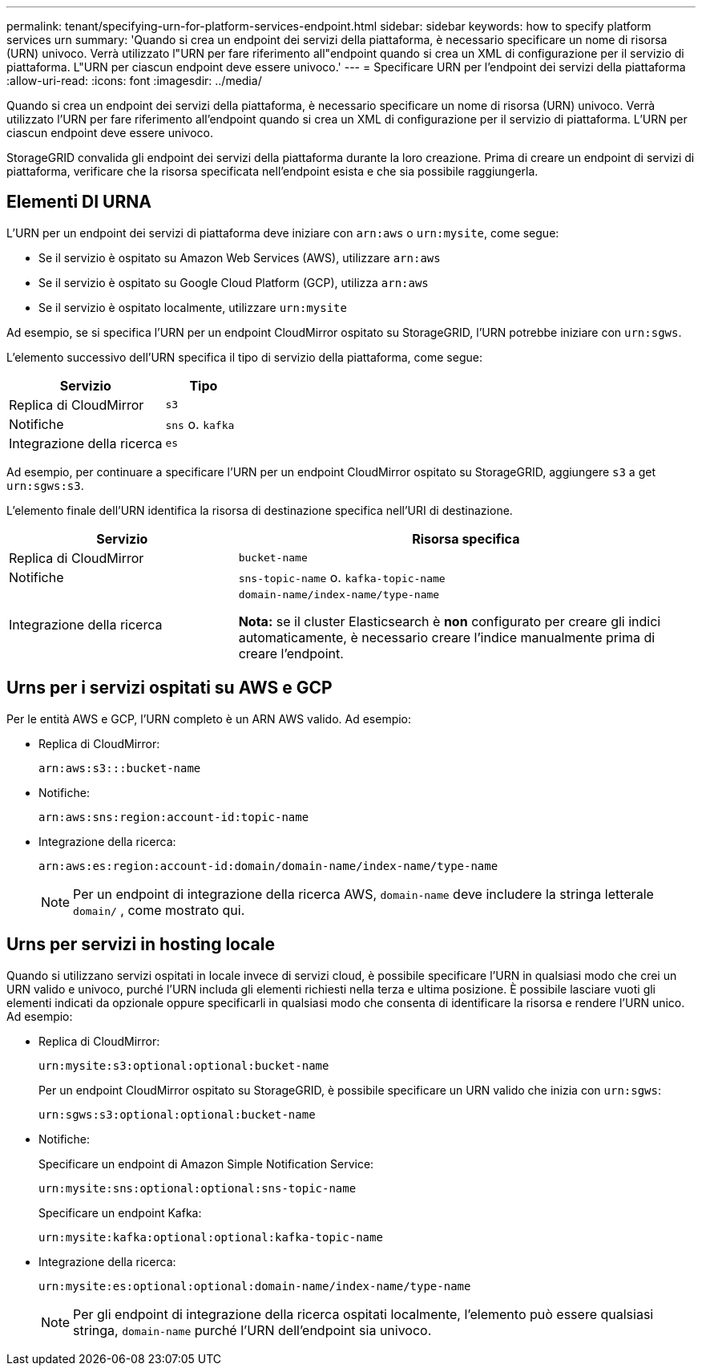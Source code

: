 ---
permalink: tenant/specifying-urn-for-platform-services-endpoint.html 
sidebar: sidebar 
keywords: how to specify platform services urn 
summary: 'Quando si crea un endpoint dei servizi della piattaforma, è necessario specificare un nome di risorsa (URN) univoco. Verrà utilizzato l"URN per fare riferimento all"endpoint quando si crea un XML di configurazione per il servizio di piattaforma. L"URN per ciascun endpoint deve essere univoco.' 
---
= Specificare URN per l'endpoint dei servizi della piattaforma
:allow-uri-read: 
:icons: font
:imagesdir: ../media/


[role="lead"]
Quando si crea un endpoint dei servizi della piattaforma, è necessario specificare un nome di risorsa (URN) univoco. Verrà utilizzato l'URN per fare riferimento all'endpoint quando si crea un XML di configurazione per il servizio di piattaforma. L'URN per ciascun endpoint deve essere univoco.

StorageGRID convalida gli endpoint dei servizi della piattaforma durante la loro creazione. Prima di creare un endpoint di servizi di piattaforma, verificare che la risorsa specificata nell'endpoint esista e che sia possibile raggiungerla.



== Elementi DI URNA

L'URN per un endpoint dei servizi di piattaforma deve iniziare con `arn:aws` o `urn:mysite`, come segue:

* Se il servizio è ospitato su Amazon Web Services (AWS), utilizzare `arn:aws`
* Se il servizio è ospitato su Google Cloud Platform (GCP), utilizza `arn:aws`
* Se il servizio è ospitato localmente, utilizzare `urn:mysite`


Ad esempio, se si specifica l'URN per un endpoint CloudMirror ospitato su StorageGRID, l'URN potrebbe iniziare con `urn:sgws`.

L'elemento successivo dell'URN specifica il tipo di servizio della piattaforma, come segue:

[cols="2a,1a"]
|===
| Servizio | Tipo 


 a| 
Replica di CloudMirror
 a| 
`s3`



 a| 
Notifiche
 a| 
`sns` o. `kafka`



 a| 
Integrazione della ricerca
 a| 
`es`

|===
Ad esempio, per continuare a specificare l'URN per un endpoint CloudMirror ospitato su StorageGRID, aggiungere `s3` a get `urn:sgws:s3`.

L'elemento finale dell'URN identifica la risorsa di destinazione specifica nell'URI di destinazione.

[cols="1a,2a"]
|===
| Servizio | Risorsa specifica 


 a| 
Replica di CloudMirror
 a| 
`bucket-name`



 a| 
Notifiche
 a| 
`sns-topic-name` o. `kafka-topic-name`



 a| 
Integrazione della ricerca
 a| 
`domain-name/index-name/type-name`

*Nota:* se il cluster Elasticsearch è *non* configurato per creare gli indici automaticamente, è necessario creare l'indice manualmente prima di creare l'endpoint.

|===


== Urns per i servizi ospitati su AWS e GCP

Per le entità AWS e GCP, l'URN completo è un ARN AWS valido. Ad esempio:

* Replica di CloudMirror:
+
[listing]
----
arn:aws:s3:::bucket-name
----
* Notifiche:
+
[listing]
----
arn:aws:sns:region:account-id:topic-name
----
* Integrazione della ricerca:
+
[listing]
----
arn:aws:es:region:account-id:domain/domain-name/index-name/type-name
----
+

NOTE: Per un endpoint di integrazione della ricerca AWS, `domain-name` deve includere la stringa letterale `domain/` , come mostrato qui.





== Urns per servizi in hosting locale

Quando si utilizzano servizi ospitati in locale invece di servizi cloud, è possibile specificare l'URN in qualsiasi modo che crei un URN valido e univoco, purché l'URN includa gli elementi richiesti nella terza e ultima posizione. È possibile lasciare vuoti gli elementi indicati da opzionale oppure specificarli in qualsiasi modo che consenta di identificare la risorsa e rendere l'URN unico. Ad esempio:

* Replica di CloudMirror:
+
[listing]
----
urn:mysite:s3:optional:optional:bucket-name
----
+
Per un endpoint CloudMirror ospitato su StorageGRID, è possibile specificare un URN valido che inizia con `urn:sgws`:

+
[listing]
----
urn:sgws:s3:optional:optional:bucket-name
----
* Notifiche:
+
Specificare un endpoint di Amazon Simple Notification Service:

+
[listing]
----
urn:mysite:sns:optional:optional:sns-topic-name
----
+
Specificare un endpoint Kafka:

+
[listing]
----
urn:mysite:kafka:optional:optional:kafka-topic-name
----
* Integrazione della ricerca:
+
[listing]
----
urn:mysite:es:optional:optional:domain-name/index-name/type-name
----
+

NOTE: Per gli endpoint di integrazione della ricerca ospitati localmente, l'elemento può essere qualsiasi stringa, `domain-name` purché l'URN dell'endpoint sia univoco.


